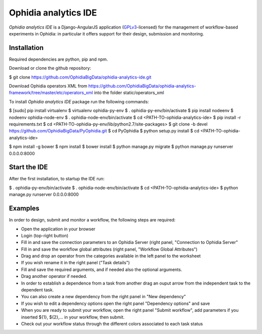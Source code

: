 Ophidia analytics IDE
=====================

*Ophidia analytics IDE* is a Django-AngularJS application (GPLv3_-licensed) for the management of workflow-based experiments in Ophidia: in particular it offers support for their design, submission and monitoring.

Installation
------------

Required dependencies are python, pip and npm.

Download or clone the github repository:

$ git clone https://github.com/OphidiaBigData/ophidia-analytics-ide.git

Download Ophidia operators XML from https://github.com/OphidiaBigData/ophidia-analytics-framework/tree/master/etc/operators_xml into the folder static/operators_xml

To install *Ophidia analytics IDE* package run the following commands:

$ [sudo] pip install virtualenv
$ virtualenv ophidia-py-env
$ . ophidia-py-env/bin/activate
$ pip install nodeenv
$ nodeenv ophidia-node-env
$ . ophidia-node-env/bin/activate
$ cd <PATH-TO-ophidia-analytics-ide>
$ pip install -r requirements.txt
$ cd <PATH-TO-ophidia-py-env/lib/python2.7/site-packages>
$ git clone -b devel https://github.com/OphidiaBigData/PyOphidia.git
$ cd PyOphidia
$ python setup.py install
$ cd <PATH-TO-ophidia-analytics-ide>

$ npm install -g bower
$ npm install
$ bower install
$ python manage.py migrate
$ python manage.py runserver 0.0.0.0:8000

Start the IDE
-------------

After the first installation, to startup the IDE run:

$ . ophidia-py-env/bin/activate
$ . ophidia-node-env/bin/activate
$ cd <PATH-TO-ophidia-analytics-ide>
$ python manage.py runserver 0.0.0.0:8000

Examples
--------

In order to design, submit and monitor a workflow, the following steps are required:

* Open the application in your browser
* Login (top-right button)
* Fill in and save the connection parameters to an Ophidia Server (right panel, "Connection to Ophidia Server"
* Fill in and save the workflow global attributes (right panel, "Workflow Global Attributes")
* Drag and drop an operator from the categories available in the left panel to the worksheet
* If you wish rename it in the right panel ("Task details")
* Fill and save the required arguments, and if needed also the optional arguments.
* Drag another operator if needed. 
* In order to establish a dependence from a task from another drag an ouput arrow from the independent task to the dependent task.
* You can also create a new dependency from the right panel in "New dependency"
* If you wish to edit a dependency options open the right panel "Dependency options" and save
* When you are ready to submit your workflow, open the right panel "Submit workflow", add parameters if you inserted ${1}, ${2},... in your workflow, then submit.
* Check out your workflow status through the different colors associated to each task status


.. _GPLv3: http://www.gnu.org/licenses/gpl-3.0.txt
